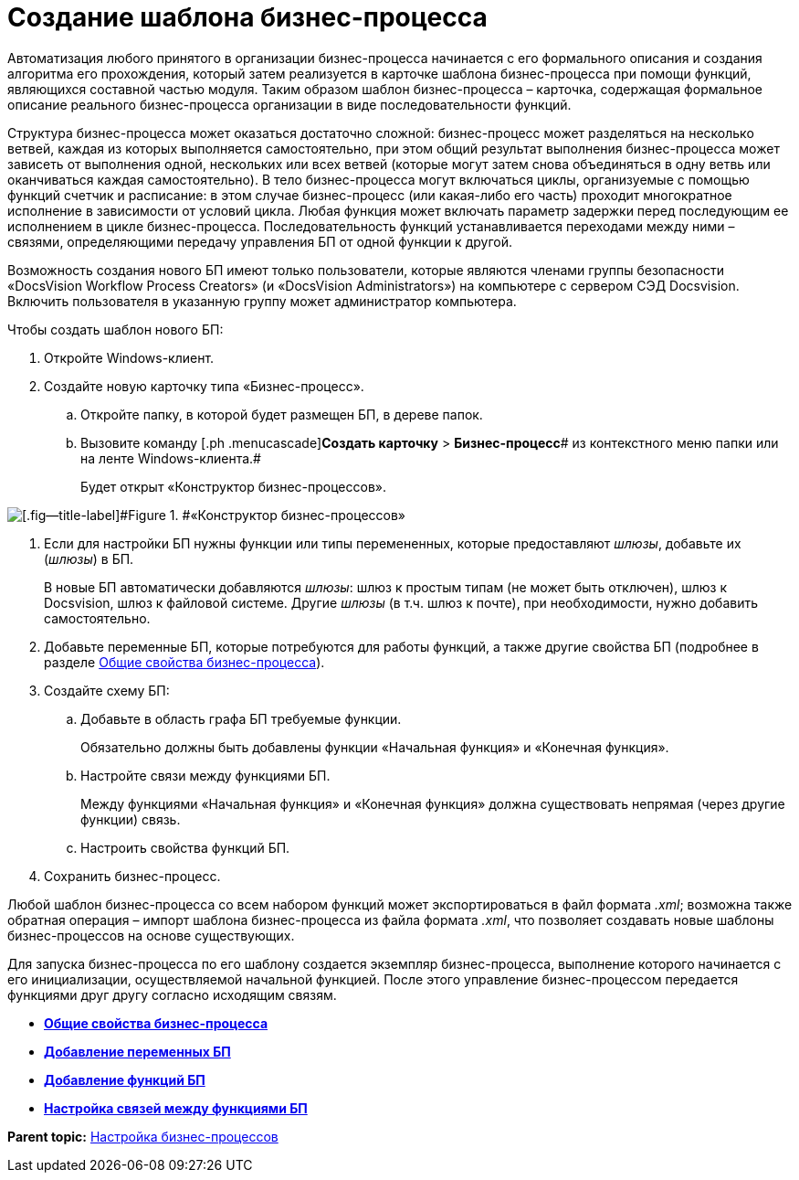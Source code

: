=  Создание шаблона бизнес-процесса

Автоматизация любого принятого в организации бизнес-процесса начинается с его формального описания и создания алгоритма его прохождения, который затем реализуется в карточке шаблона бизнес-процесса при помощи функций, являющихся составной частью модуля. Таким образом шаблон бизнес-процесса – карточка, содержащая формальное описание реального бизнес-процесса организации в виде последовательности функций.

Структура бизнес-процесса может оказаться достаточно сложной: бизнес-процесс может разделяться на несколько ветвей, каждая из которых выполняется самостоятельно, при этом общий результат выполнения бизнес-процесса может зависеть от выполнения одной, нескольких или всех ветвей (которые могут затем снова объединяться в одну ветвь или оканчиваться каждая самостоятельно). В тело бизнес-процесса могут включаться циклы, организуемые с помощью функций счетчик и расписание: в этом случае бизнес-процесс (или какая-либо его часть) проходит многократное исполнение в зависимости от условий цикла. Любая функция может включать параметр задержки перед последующим ее исполнением в цикле бизнес-процесса. Последовательность функций устанавливается переходами между ними – связями, определяющими передачу управления БП от одной функции к другой.

Возможность создания нового БП имеют только пользователи, которые являются членами группы безопасности «DocsVision Workflow Process Creators» (и «DocsVision Administrators») на компьютере с сервером СЭД Docsvision. Включить пользователя в указанную группу может администратор компьютера.

Чтобы создать шаблон нового БП:

. [.ph .cmd]#Откройте Windows-клиент.#
. [.ph .cmd]#Создайте новую карточку типа «Бизнес-процесс».#
[loweralpha]
.. [.ph .cmd]#Откройте папку, в которой будет размещен БП, в дереве папок.#
.. [.ph .cmd]#Вызовите команду [.ph .menucascade]#[.ph .uicontrol]*Создать карточку* > [.ph .uicontrol]*Бизнес-процесс*# из контекстного меню папки или на ленте Windows-клиента.#
+
Будет открыт «Конструктор бизнес-процессов».

image::Bp_designer_newcard.png[[.fig--title-label]#Figure 1. #«Конструктор бизнес-процессов»]
. [.ph .cmd]#Если для настройки БП нужны функции или типы перемененных, которые предоставляют [.dfn .term]_шлюзы_, добавьте их ([.dfn .term]_шлюзы_) в БП.#
+
В новые БП автоматически добавляются [.dfn .term]_шлюзы_: шлюз к простым типам (не может быть отключен), шлюз к Docsvision, шлюз к файловой системе. Другие [.dfn .term]_шлюзы_ (в т.ч. шлюз к почте), при необходимости, нужно добавить самостоятельно.
. [.ph .cmd]#Добавьте переменные БП, которые потребуются для работы функций, а также другие свойства БП (подробнее в разделе xref:Properties_Window_BusinessProcess.adoc[Общие свойства бизнес-процесса]).#
. [.ph .cmd]#Создайте схему БП:#
[loweralpha]
.. [.ph .cmd]#Добавьте в область графа БП требуемые функции.#
+
Обязательно должны быть добавлены функции «Начальная функция» и «Конечная функция».
.. [.ph .cmd]#Настройте связи между функциями БП.#
+
Между функциями «Начальная функция» и «Конечная функция» должна существовать непрямая (через другие функции) связь.
.. [.ph .cmd]#Настроить свойства функций БП.#
. [.ph .cmd]#Сохранить бизнес-процесс.#

Любой шаблон бизнес-процесса со всем набором функций может экспортироваться в файл формата [.keyword .parmname]_.xml_; возможна также обратная операция – импорт шаблона бизнес-процесса из файла формата [.keyword .parmname]_.xml_, что позволяет создавать новые шаблоны бизнес-процессов на основе существующих.

Для запуска бизнес-процесса по его шаблону создается экземпляр бизнес-процесса, выполнение которого начинается с его инициализации, осуществляемой начальной функцией. После этого управление бизнес-процессом передается функциями друг другу согласно исходящим связям.

* *xref:Properties_Window_BusinessProcess.adoc[Общие свойства бизнес-процесса]* +
* *xref:Declaring_Variables_BusinessProcess.adoc[Добавление переменных БП]* +
* *xref:BusinessProcess_Icon_Function.adoc[Добавление функций БП]* +
* *xref:BusinessProcess_Connection_Between_Functions.adoc[Настройка связей между функциями БП]* +

*Parent topic:* xref:Engineer_functions.adoc[Настройка бизнес-процессов]
